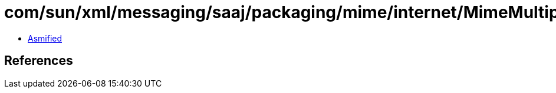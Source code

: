 = com/sun/xml/messaging/saaj/packaging/mime/internet/MimeMultipart.class

 - link:MimeMultipart-asmified.java[Asmified]

== References

